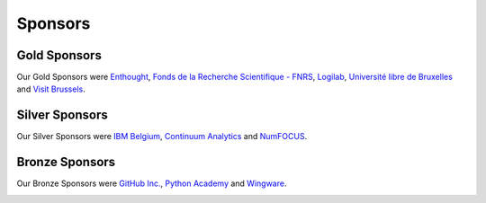 
========
Sponsors
========

Gold Sponsors
=============

Our Gold Sponsors were `Enthought <http://www.enthought.com/>`_, `Fonds de la Recherche Scientifique - FNRS <http://www.fnrs.be/>`_, `Logilab <http://www.logilab.fr/>`_, `Université libre de Bruxelles <http://www.ulb.ac.be/>`_ and `Visit Brussels <http://www.visitbrussels.be/>`_.

.. image:: media/gold.*
   :width: 100%

.. raw:: latex

   \clearpage

Silver Sponsors
===============

Our Silver Sponsors were `IBM Belgium <http://www.ibm.com/contact/be/en/>`_,
`Continuum Analytics <http://continuum.io/>`_ and `NumFOCUS
<http://numfocus.org/>`_.


.. image:: media/silver.*
   :width: 80%

Bronze Sponsors
===============

Our Bronze Sponsors were `GitHub Inc. <http://github.com/>`_, `Python Academy
<http://www.python-academy.de/>`_ and `Wingware <http://wingware.com/>`_.

.. image:: media/bronze.*
   :width: 70%

